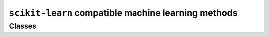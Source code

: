 ``scikit-learn`` compatible machine learning methods
====================================================

Classes
-------------

.. autoapisummary::

    skscope.skmodel.Portfolio

.. autoapimodule:: skscope.skmodel
    :members: Portfolio